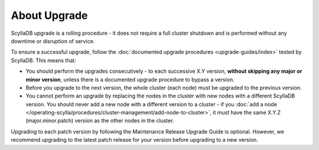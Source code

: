 ================
About Upgrade
================

ScyllaDB upgrade is a rolling procedure - it does not require a full cluster
shutdown and is performed without any downtime or disruption of service.

To ensure a successful upgrade, follow
the :doc:`documented upgrade procedures <upgrade-guides/index>` tested by
ScyllaDB. This means that:

* You should perform the upgrades consecutively - to each successive X.Y
  version, **without skipping any major or minor version**, unless there is
  a documented upgrade procedure to bypass a version.
* Before you upgrade to the next version, the whole cluster (each node) must
  be upgraded to the previous version.
* You cannot perform an upgrade by replacing the nodes in the cluster with new
  nodes with a different ScyllaDB version. You should never add a new node with
  a different version to a cluster - if you
  :doc:`add a node </operating-scylla/procedures/cluster-management/add-node-to-cluster>`,
  it must have the same X.Y.Z (major.minor.patch) version as the other nodes in
  the cluster.

Upgrading to each patch version by following the Maintenance Release Upgrade
Guide is optional. However, we recommend upgrading to the latest patch release
for your version before upgrading to a new version.

